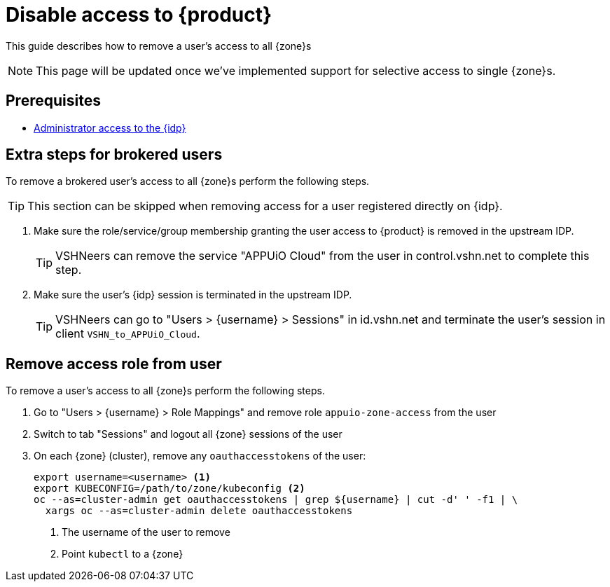 = Disable access to {product}

This guide describes how to remove a user's access to all {zone}s

NOTE: This page will be updated once we've implemented support for selective access to single {zone}s.

== Prerequisites

* xref:appuio-cloud:ROOT:how-to/day2ops/keycloak-admin.adoc[Administrator access to the {idp}]

== Extra steps for brokered users

To remove a brokered user's access to all {zone}s perform the following steps.

TIP: This section can be skipped when removing access for a user registered directly on {idp}.

. Make sure the role/service/group membership granting the user access to {product} is removed in the upstream IDP.
+
TIP: VSHNeers can remove the service "APPUiO Cloud" from the user in control.vshn.net to complete this step.

. Make sure the user's {idp} session is terminated in the upstream IDP.
+
TIP: VSHNeers can go to "Users > {username} > Sessions" in id.vshn.net and terminate the user's session in client `VSHN_to_APPUiO_Cloud`.

== Remove access role from user

To remove a user's access to all {zone}s perform the following steps.

. Go to "Users > {username} > Role Mappings" and remove role `appuio-zone-access` from the user
. Switch to tab "Sessions" and logout all {zone} sessions of the user
. On each {zone} (cluster), remove any `oauthaccesstokens` of the user:
+
[source,bash]
----
export username=<username> <1>
export KUBECONFIG=/path/to/zone/kubeconfig <2>
oc --as=cluster-admin get oauthaccesstokens | grep ${username} | cut -d' ' -f1 | \
  xargs oc --as=cluster-admin delete oauthaccesstokens
----
<1> The username of the user to remove
<2> Point `kubectl` to a {zone}
